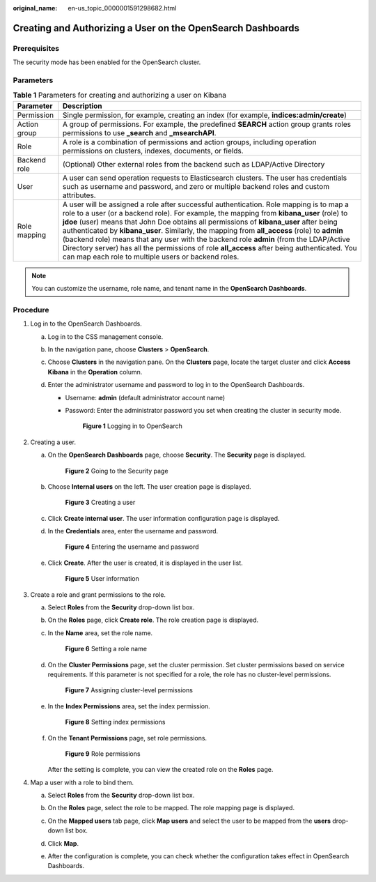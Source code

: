 :original_name: en-us_topic_0000001591298682.html

.. _en-us_topic_0000001591298682:

Creating and Authorizing a User on the OpenSearch Dashboards
============================================================

Prerequisites
-------------

The security mode has been enabled for the OpenSearch cluster.

Parameters
----------

.. table:: **Table 1** Parameters for creating and authorizing a user on Kibana

   +--------------+---------------------------------------------------------------------------------------------------------------------------------------------------------------------------------------------------------------------------------------------------------------------------------------------------------------------------------------------------------------------------------------------------------------------------------------------------------------------------------------------------------------------------------------------------------------------------------------------------------------------------------+
   | Parameter    | Description                                                                                                                                                                                                                                                                                                                                                                                                                                                                                                                                                                                                                     |
   +==============+=================================================================================================================================================================================================================================================================================================================================================================================================================================================================================================================================================================================================================================+
   | Permission   | Single permission, for example, creating an index (for example, **indices:admin/create**)                                                                                                                                                                                                                                                                                                                                                                                                                                                                                                                                       |
   +--------------+---------------------------------------------------------------------------------------------------------------------------------------------------------------------------------------------------------------------------------------------------------------------------------------------------------------------------------------------------------------------------------------------------------------------------------------------------------------------------------------------------------------------------------------------------------------------------------------------------------------------------------+
   | Action group | A group of permissions. For example, the predefined **SEARCH** action group grants roles permissions to use **\_search** and **\_msearchAPI**.                                                                                                                                                                                                                                                                                                                                                                                                                                                                                  |
   +--------------+---------------------------------------------------------------------------------------------------------------------------------------------------------------------------------------------------------------------------------------------------------------------------------------------------------------------------------------------------------------------------------------------------------------------------------------------------------------------------------------------------------------------------------------------------------------------------------------------------------------------------------+
   | Role         | A role is a combination of permissions and action groups, including operation permissions on clusters, indexes, documents, or fields.                                                                                                                                                                                                                                                                                                                                                                                                                                                                                           |
   +--------------+---------------------------------------------------------------------------------------------------------------------------------------------------------------------------------------------------------------------------------------------------------------------------------------------------------------------------------------------------------------------------------------------------------------------------------------------------------------------------------------------------------------------------------------------------------------------------------------------------------------------------------+
   | Backend role | (Optional) Other external roles from the backend such as LDAP/Active Directory                                                                                                                                                                                                                                                                                                                                                                                                                                                                                                                                                  |
   +--------------+---------------------------------------------------------------------------------------------------------------------------------------------------------------------------------------------------------------------------------------------------------------------------------------------------------------------------------------------------------------------------------------------------------------------------------------------------------------------------------------------------------------------------------------------------------------------------------------------------------------------------------+
   | User         | A user can send operation requests to Elasticsearch clusters. The user has credentials such as username and password, and zero or multiple backend roles and custom attributes.                                                                                                                                                                                                                                                                                                                                                                                                                                                 |
   +--------------+---------------------------------------------------------------------------------------------------------------------------------------------------------------------------------------------------------------------------------------------------------------------------------------------------------------------------------------------------------------------------------------------------------------------------------------------------------------------------------------------------------------------------------------------------------------------------------------------------------------------------------+
   | Role mapping | A user will be assigned a role after successful authentication. Role mapping is to map a role to a user (or a backend role). For example, the mapping from **kibana_user** (role) to **jdoe** (user) means that John Doe obtains all permissions of **kibana_user** after being authenticated by **kibana_user**. Similarly, the mapping from **all_access** (role) to **admin** (backend role) means that any user with the backend role **admin** (from the LDAP/Active Directory server) has all the permissions of role **all_access** after being authenticated. You can map each role to multiple users or backend roles. |
   +--------------+---------------------------------------------------------------------------------------------------------------------------------------------------------------------------------------------------------------------------------------------------------------------------------------------------------------------------------------------------------------------------------------------------------------------------------------------------------------------------------------------------------------------------------------------------------------------------------------------------------------------------------+

.. note::

   You can customize the username, role name, and tenant name in the **OpenSearch Dashboards**.

Procedure
---------

#. Log in to the OpenSearch Dashboards.

   a. Log in to the CSS management console.
   b. In the navigation pane, choose **Clusters** > **OpenSearch**.
   c. Choose **Clusters** in the navigation pane. On the **Clusters** page, locate the target cluster and click **Access Kibana** in the **Operation** column.
   d. Enter the administrator username and password to log in to the OpenSearch Dashboards.

      -  Username: **admin** (default administrator account name)

      -  Password: Enter the administrator password you set when creating the cluster in security mode.


         .. figure:: /_static/images/en-us_image_0000001657091853.png
            :alt: **Figure 1** Logging in to OpenSearch

            **Figure 1** Logging in to OpenSearch

#. Creating a user.

   a. On the **OpenSearch Dashboards** page, choose **Security**. The **Security** page is displayed.


      .. figure:: /_static/images/en-us_image_0000001656851577.png
         :alt: **Figure 2** Going to the Security page

         **Figure 2** Going to the Security page

   b. Choose **Internal users** on the left. The user creation page is displayed.


      .. figure:: /_static/images/en-us_image_0000001657244165.png
         :alt: **Figure 3** Creating a user

         **Figure 3** Creating a user

   c. Click **Create internal user**. The user information configuration page is displayed.

   d. In the **Credentials** area, enter the username and password.


      .. figure:: /_static/images/en-us_image_0000001607766004.png
         :alt: **Figure 4** Entering the username and password

         **Figure 4** Entering the username and password

   e. Click **Create**. After the user is created, it is displayed in the user list.


      .. figure:: /_static/images/en-us_image_0000001607447036.png
         :alt: **Figure 5** User information

         **Figure 5** User information

#. Create a role and grant permissions to the role.

   a. Select **Roles** from the **Security** drop-down list box.

   b. On the **Roles** page, click **Create role**. The role creation page is displayed.

   c. In the **Name** area, set the role name.


      .. figure:: /_static/images/en-us_image_0000001656848929.png
         :alt: **Figure 6** Setting a role name

         **Figure 6** Setting a role name

   d. On the **Cluster Permissions** page, set the cluster permission. Set cluster permissions based on service requirements. If this parameter is not specified for a role, the role has no cluster-level permissions.


      .. figure:: /_static/images/en-us_image_0000001657249665.png
         :alt: **Figure 7** Assigning cluster-level permissions

         **Figure 7** Assigning cluster-level permissions

   e. In the **Index Permissions** area, set the index permission.


      .. figure:: /_static/images/en-us_image_0000001656931909.png
         :alt: **Figure 8** Setting index permissions

         **Figure 8** Setting index permissions

   f. On the **Tenant Permissions** page, set role permissions.


      .. figure:: /_static/images/en-us_image_0000001657091157.png
         :alt: **Figure 9** Role permissions

         **Figure 9** Role permissions

      After the setting is complete, you can view the created role on the **Roles** page.

#. Map a user with a role to bind them.

   a. Select **Roles** from the **Security** drop-down list box.

   b. On the **Roles** page, select the role to be mapped. The role mapping page is displayed.

      |image1|

   c. On the **Mapped users** tab page, click **Map users** and select the user to be mapped from the **users** drop-down list box.

      |image2|

   d. Click **Map**.

   e. After the configuration is complete, you can check whether the configuration takes effect in OpenSearch Dashboards.

.. |image1| image:: /_static/images/en-us_image_0000001607933650.png
.. |image2| image:: /_static/images/en-us_image_0000001607935630.png
